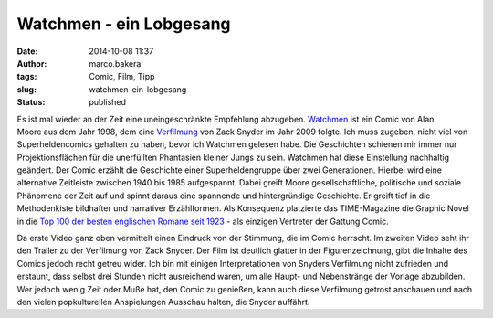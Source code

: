 Watchmen - ein Lobgesang
########################
:date: 2014-10-08 11:37
:author: marco.bakera
:tags: Comic, Film, Tipp
:slug: watchmen-ein-lobgesang
:status: published

.. image:: images/2018/06/mLdqKIj3-A0.jpg
   :alt: Youtube-Video
   :target: https://www.youtube-nocookie.com/embed/mLdqKIj3-A0?rel=0

Es ist mal wieder an der Zeit eine uneingeschränkte Empfehlung
abzugeben. `Watchmen <https://de.wikipedia.org/wiki/Watchmen>`__ ist ein
Comic von Alan Moore aus dem Jahr 1998, dem eine
`Verfilmung <https://de.wikipedia.org/wiki/Watchmen_%E2%80%93_Die_W%C3%A4chter>`__
von Zack Snyder im Jahr 2009 folgte. Ich muss zugeben, nicht viel von
Superheldencomics gehalten zu haben, bevor ich Watchmen gelesen habe.
Die Geschichten schienen mir immer nur Projektionsflächen für die
unerfüllten Phantasien kleiner Jungs zu sein. Watchmen hat diese
Einstellung nachhaltig geändert. Der Comic erzählt die Geschichte einer
Superheldengruppe über zwei Generationen. Hierbei wird eine alternative
Zeitleiste zwischen 1940 bis 1985 aufgespannt. Dabei greift Moore
gesellschaftliche, politische und soziale Phänomene der Zeit auf und
spinnt daraus eine spannende und hintergründige Geschichte. Er greift
tief in die Methodenkiste bildhafter und narrativer Erzählformen. Als
Konsequenz platzierte das TIME-Magazine die Graphic Novel in die `Top
100 der besten englischen Romane seit
1923 <http://entertainment.time.com/2005/10/16/all-time-100-novels/?iid=ent-article-mostpop1>`__
- als einzigen Vertreter der Gattung Comic.

.. image:: images/2018/06/PVjA0y78_EQ.jpg
   :alt: Youtube-Video
   :target: https://www.youtube-nocookie.com/embed/PVjA0y78_EQ?rel=0

Da erste Video ganz oben vermittelt einen Eindruck von der Stimmung, die
im Comic herrscht. Im zweiten Video seht ihr den Trailer zu der
Verfilmung von Zack Snyder. Der Film ist deutlich glatter in der
Figurenzeichnung, gibt die Inhalte des Comics jedoch recht getreu wider.
Ich bin mit einigen Interpretationen von Snyders Verfilmung nicht
zufrieden und erstaunt, dass selbst drei Stunden nicht ausreichend
waren, um alle Haupt- und Nebenstränge der Vorlage abzubilden. Wer
jedoch wenig Zeit oder Muße hat, den Comic zu genießen, kann auch diese
Verfilmung getrost anschauen und nach den vielen popkulturellen
Anspielungen Ausschau halten, die Snyder auffährt.
